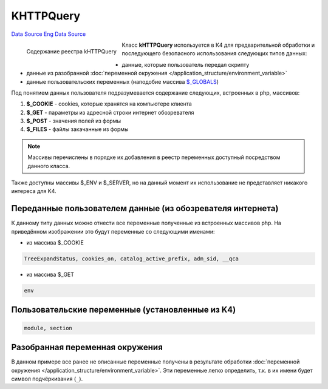 KHTTPQuery
==========
`Data Source`_ `Eng Data Source`_

.. figure:: /images/Http_query.gif
   :alt: Содержание реестра kHTTPQuery
   :align: left

   Содержание реестра kHTTPQuery

.. container:: float-fixer

   Класс **kHTTPQuery** используется в К4 для предварительной обработки и последующего безопасного использования следующих
   типов данных:

   - данные, которые пользователь передал скрипту
   - данные из разобранной :doc:`переменной окружения </application_structure/environment_variable>`
   - данные пользовательских переменных (наподобие массива
     `$_GLOBALS <https://www.php.net/reserved.variables.globals>`__)

   Под понятием данных пользователя подразумевается содержание следующих, встроенных в php, массивов:

   #. **$_COOKIE** - cookies, которые хранятся на компьютере клиента
   #. **$_GET** - параметры из адресной строки интернет обозревателя
   #. **$_POST** - значения полей из формы
   #. **$_FILES** - файлы закачанные из формы

   .. note::

      Массивы перечислены в порядке их добавления в реестр переменных доступный посредством данного класса.

   Также доступны массивы $_ENV и $_SERVER, но на данный момент их использование не представляет никакого интереса для K4.

Переданные пользователем данные (из обозревателя интернета)
-----------------------------------------------------------

К данному типу данных можно отнести все переменные полученные из встроенных массивов php. На приведённом изображении
это будут переменные со следующими именами:

- из массива $_COOKIE

.. code:: php

   TreeExpandStatus, cookies_on, catalog_active_prefix, adm_sid, __qca

- из массива $_GET

.. code:: php

   env

Пользовательские переменные (установленные из K4)
-------------------------------------------------

.. code:: php

   module, section

Разобранная переменная окружения
--------------------------------

В данном примере все ранее не описанные переменные получены в результате обработки
:doc:`переменной окружения </application_structure/environment_variable>`. Эти переменные легко определить, т.к.
в их имени будет символ подчёркивания (``_``).

.. _Data Source: http://guide.in-portal.org/rus/index.php/K4:KHTTPQuery
.. _Eng Data Source: http://guide.in-portal.org/eng/index.php/K4:KHTTPQuery
